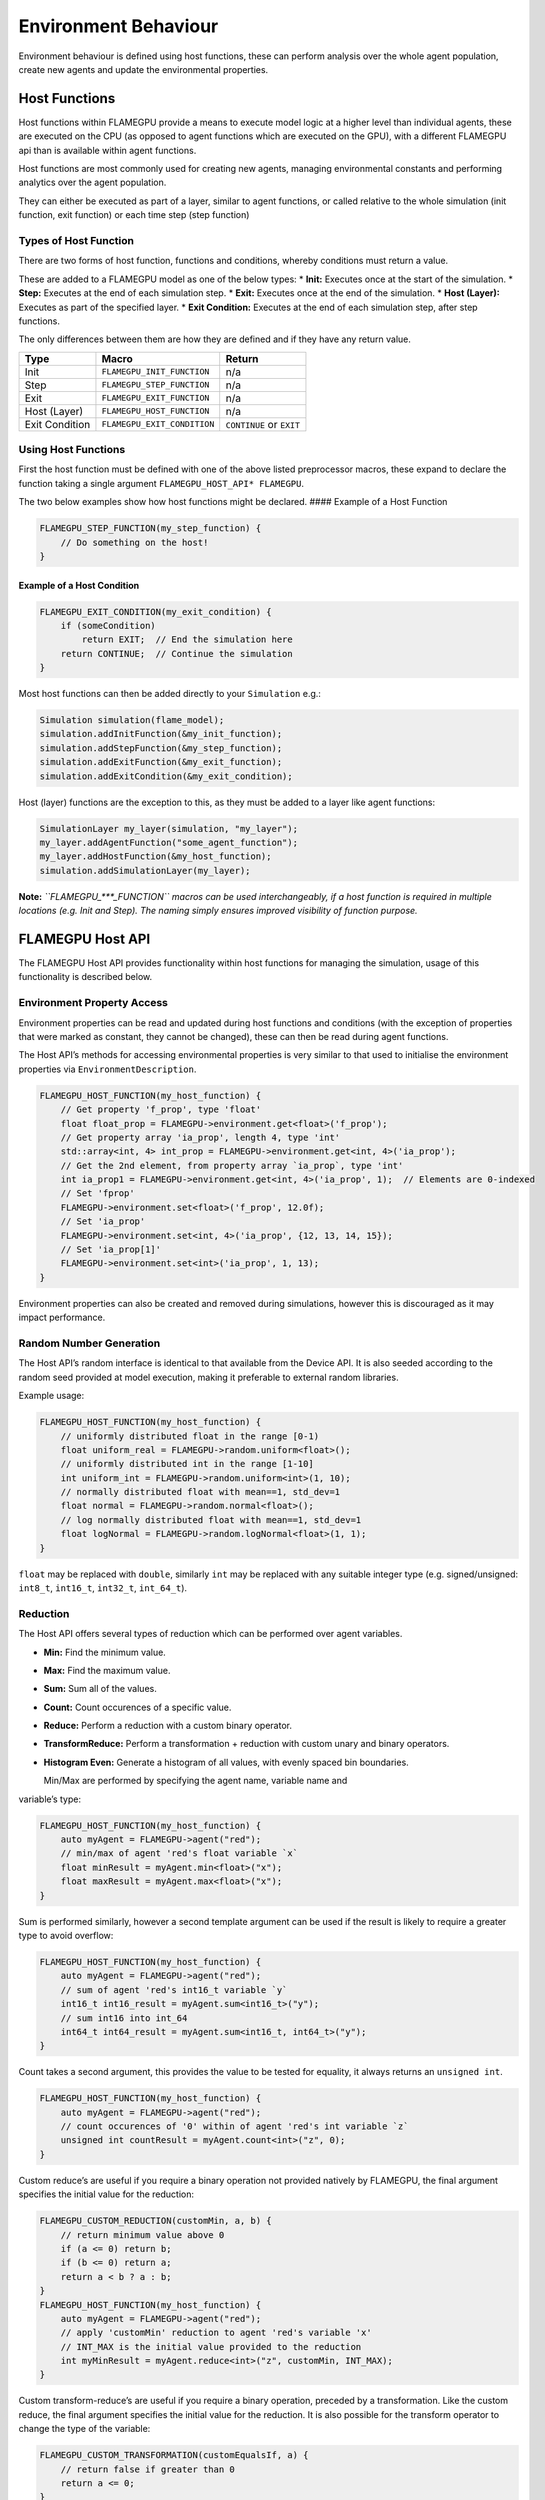 Environment Behaviour
=====================

Environment behaviour is defined using host functions, these can perform analysis over the whole agent population, create new agents and update the environmental properties.

Host Functions
--------------

Host functions within FLAMEGPU provide a means to execute model logic at
a higher level than individual agents, these are executed on the CPU (as
opposed to agent functions which are executed on the GPU), with a
different FLAMEGPU api than is available within agent functions.

Host functions are most commonly used for creating new agents, managing
environmental constants and performing analytics over the agent
population.

They can either be executed as part of a layer, similar to agent
functions, or called relative to the whole simulation (init function,
exit function) or each time step (step function)

Types of Host Function
~~~~~~~~~~~~~~~~~~~~~~

There are two forms of host function, functions and conditions, whereby
conditions must return a value.

These are added to a FLAMEGPU model as one of the below types: \*
**Init:** Executes once at the start of the simulation. \* **Step:**
Executes at the end of each simulation step. \* **Exit:** Executes once
at the end of the simulation. \* **Host (Layer):** Executes as part of
the specified layer. \* **Exit Condition:** Executes at the end of each
simulation step, after step functions.

The only differences between them are how they are defined and if they
have any return value.

============== =========================== ========================
Type           Macro                       Return
============== =========================== ========================
Init           ``FLAMEGPU_INIT_FUNCTION``  n/a
Step           ``FLAMEGPU_STEP_FUNCTION``  n/a
Exit           ``FLAMEGPU_EXIT_FUNCTION``  n/a
Host (Layer)   ``FLAMEGPU_HOST_FUNCTION``  n/a
Exit Condition ``FLAMEGPU_EXIT_CONDITION`` ``CONTINUE`` or ``EXIT``
============== =========================== ========================

Using Host Functions
~~~~~~~~~~~~~~~~~~~~

First the host function must be defined with one of the above listed
preprocessor macros, these expand to declare the function taking a
single argument ``FLAMEGPU_HOST_API* FLAMEGPU``.

The two below examples show how host functions might be declared. ####
Example of a Host Function

.. code:: cpp

   FLAMEGPU_STEP_FUNCTION(my_step_function) {
       // Do something on the host!
   }

Example of a Host Condition
^^^^^^^^^^^^^^^^^^^^^^^^^^^

.. code:: cpp

   FLAMEGPU_EXIT_CONDITION(my_exit_condition) {
       if (someCondition)
           return EXIT;  // End the simulation here
       return CONTINUE;  // Continue the simulation
   }

Most host functions can then be added directly to your ``Simulation``
e.g.:

.. code:: cpp

   Simulation simulation(flame_model);
   simulation.addInitFunction(&my_init_function);
   simulation.addStepFunction(&my_step_function);
   simulation.addExitFunction(&my_exit_function);
   simulation.addExitCondition(&my_exit_condition);

Host (layer) functions are the exception to this, as they must be added
to a layer like agent functions:

.. code:: cpp

   SimulationLayer my_layer(simulation, "my_layer");
   my_layer.addAgentFunction("some_agent_function");
   my_layer.addHostFunction(&my_host_function);
   simulation.addSimulationLayer(my_layer);

**Note:** *``FLAMEGPU_***_FUNCTION`` macros can be used interchangeably,
if a host function is required in multiple locations (e.g. Init and
Step). The naming simply ensures improved visibility of function
purpose.*

FLAMEGPU Host API
-----------------

The FLAMEGPU Host API provides functionality within host functions for
managing the simulation, usage of this functionality is described below.

Environment Property Access
~~~~~~~~~~~~~~~~~~~~~~~~~~~

Environment properties can be read and updated during host functions and
conditions (with the exception of properties that were marked as
constant, they cannot be changed), these can then be read during agent
functions.

The Host API’s methods for accessing environmental properties is very similar
to that used to initialise the environment properties via
``EnvironmentDescription``.

.. code:: cpp

   FLAMEGPU_HOST_FUNCTION(my_host_function) {
       // Get property 'f_prop', type 'float'
       float float_prop = FLAMEGPU->environment.get<float>('f_prop');
       // Get property array 'ia_prop', length 4, type 'int'
       std::array<int, 4> int_prop = FLAMEGPU->environment.get<int, 4>('ia_prop');
       // Get the 2nd element, from property array `ia_prop`, type 'int'
       int ia_prop1 = FLAMEGPU->environment.get<int, 4>('ia_prop', 1);  // Elements are 0-indexed
       // Set 'fprop'
       FLAMEGPU->environment.set<float>('f_prop', 12.0f);    
       // Set 'ia_prop'
       FLAMEGPU->environment.set<int, 4>('ia_prop', {12, 13, 14, 15});    
       // Set 'ia_prop[1]'
       FLAMEGPU->environment.set<int>('ia_prop', 1, 13);
   }

Environment properties can also be created and removed during
simulations, however this is discouraged as it may impact performance.

Random Number Generation
~~~~~~~~~~~~~~~~~~~~~~~~

The Host API’s random interface is identical to that available from the
Device API. It is also seeded according to the random seed provided at
model execution, making it preferable to external random libraries.

Example usage:

.. code:: cpp

   FLAMEGPU_HOST_FUNCTION(my_host_function) {
       // uniformly distributed float in the range [0-1)
       float uniform_real = FLAMEGPU->random.uniform<float>();
       // uniformly distributed int in the range [1-10]
       int uniform_int = FLAMEGPU->random.uniform<int>(1, 10);
       // normally distributed float with mean==1, std_dev=1
       float normal = FLAMEGPU->random.normal<float>();
       // log normally distributed float with mean==1, std_dev=1
       float logNormal = FLAMEGPU->random.logNormal<float>(1, 1);
   }

``float`` may be replaced with ``double``, similarly ``int`` may be
replaced with any suitable integer type (e.g. signed/unsigned:
``int8_t``, ``int16_t``, ``int32_t``, ``int_64_t``).

Reduction
~~~~~~~~~

The Host API offers several types of reduction which can be performed
over agent variables.

-  **Min:** Find the minimum value.
-  **Max:** Find the maximum value.
-  **Sum:** Sum all of the values.
-  **Count:** Count occurences of a specific value.
-  **Reduce:** Perform a reduction with a custom binary operator.
-  **TransformReduce:** Perform a transformation + reduction with custom
   unary and binary operators.
-  **Histogram Even:** Generate a histogram of all values, with evenly
   spaced bin boundaries.
   
   Min/Max are performed by specifying the agent name, variable name and
variable’s type:

.. code:: cpp

   FLAMEGPU_HOST_FUNCTION(my_host_function) {
       auto myAgent = FLAMEGPU->agent("red");
       // min/max of agent 'red's float variable `x`
       float minResult = myAgent.min<float>("x");
       float maxResult = myAgent.max<float>("x");
   }

Sum is performed similarly, however a second template argument can be
used if the result is likely to require a greater type to avoid
overflow:

.. code:: cpp

   FLAMEGPU_HOST_FUNCTION(my_host_function) {
       auto myAgent = FLAMEGPU->agent("red");
       // sum of agent 'red's int16_t variable `y`
       int16_t int16_result = myAgent.sum<int16_t>("y");
       // sum int16 into int_64
       int64_t int64_result = myAgent.sum<int16_t, int64_t>("y");
   }

Count takes a second argument, this provides the value to be tested for
equality, it always returns an ``unsigned int``.

.. code:: cpp

   FLAMEGPU_HOST_FUNCTION(my_host_function) {
       auto myAgent = FLAMEGPU->agent("red");
       // count occurences of '0' within of agent 'red's int variable `z`
       unsigned int countResult = myAgent.count<int>("z", 0);
   }

Custom reduce’s are useful if you require a binary operation not
provided natively by FLAMEGPU, the final argument specifies the initial
value for the reduction:

.. code:: cpp

   FLAMEGPU_CUSTOM_REDUCTION(customMin, a, b) {
       // return minimum value above 0
       if (a <= 0) return b;
       if (b <= 0) return a;
       return a < b ? a : b;
   }
   FLAMEGPU_HOST_FUNCTION(my_host_function) {
       auto myAgent = FLAMEGPU->agent("red");
       // apply 'customMin' reduction to agent 'red's variable 'x'
       // INT_MAX is the initial value provided to the reduction
       int myMinResult = myAgent.reduce<int>("z", customMin, INT_MAX);
   }

Custom transform-reduce’s are useful if you require a binary operation,
preceded by a transformation. Like the custom reduce, the final argument
specifies the initial value for the reduction. It is also possible for
the transform operator to change the type of the variable:

.. code:: cpp

   FLAMEGPU_CUSTOM_TRANSFORMATION(customEqualsIf, a) {
       // return false if greater than 0
       return a <= 0;
   }
   FLAMEGPU_CUSTOM_REDUCTION(customSum, a, b) {
       // return sum of values
       return a + b;
   }
   FLAMEGPU_HOST_FUNCTION(my_host_function) {
       auto myAgent = FLAMEGPU->agent("red");
       // apply 'customEqualsIf' transformation to agent 'red's variable 'x'
       // following, apply `customSum` reduction
       // 0 is the initial value provided to the reduction
       uint16_t countIf_out = myAgent.transformReduce<float, uint16_t>("z", customEqualsIf, customSum, 0);
   }
   
A histogram of values held by an agent variable can also be produced,
this requires additional arguments to specify the number of bins and
bounds of the histogram:

.. code:: cpp

   FLAMEGPU_HOST_FUNCTION(my_host_function) {
       auto myAgent = FLAMEGPU->agent("red");
       // Create a histogram of agent 'red's variable 'z'
       // 10 bins, inclusive lower bound 0, exclusive upper bound 100
       std::vector<int> hist = myAgent.histogramEven<int, int>("z", 10, 0, 100);
   }
   
Sorting Agents
~~~~~~~~~~~~~~
**TODO**

Agent Creation
~~~~~~~~~~~~~~
The Host API’s agent creation interface is identical to that available from the
Device API. However, agents of any valid type and state can be created 
(whereas the Device API requires the type and state be specified in the model description).

Host agent creation should be used sparingly as it may impact performance if large numbers
of agents are regularly being created on the host.

**Note:** *Agents created by host functions do not exist until after all host functions, 
at the current layer have completed. Such that, host reductions will not account for newly 
created agents straight away.*

**Note:** *Agents created in an exit condition which returns ``EXIT`` or an exit function
 will never exist.*


Example usage:

.. code:: cpp

   FLAMEGPU_HOST_FUNCTION(my_host_function) {
        // Create an agent of type 'red' in the initial_state (specified in agent description)
        // Set the new agent's 'z' variable to a random number [1,10]
        auto newAgt = FLAMEGPU->newAgent("red");
        newAgt.setVariable<int>("z", FLAMEGPU->random.uniform<int>(1, 10));
        // Create a second agent of type 'red', this time in the state 'off'
        // Assign the new agent's 'x' variable -1
        auto newAgt2 = FLAMEGPU->newAgent("red", "off");
        newAgt2.setVariable<float>("x", -1.0f);
        // Variables not set here, will be set to their default values (specified in the agent description)
   }
